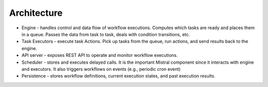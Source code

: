 Architecture
============

.. image:: img/mistral_architecture.png

* Engine - handles control and data flow of workflow executions. Computes which tasks are ready and places them in a queue. Passes the data from task to task, deals with condition transitions, etc.
* Task Executors - execute task Actions. Pick up tasks from the queue, run actions, and send results back to the engine.
* API server - exposes REST API to operate and monitor workflow executions.
* Scheduler - stores and executes delayed calls. It is the important Mistral component since it interacts with engine and executors. It also triggers workflows on events (e.g., periodic cron event)
* Persistence - stores workflow definitions, current execution states, and past execution results.
